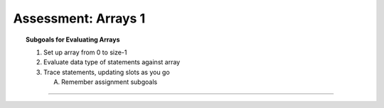Assessment: Arrays 1
---------------------------------------------

.. qnum::
   :prefix: Q
   :start: 1

    
.. topic:: Subgoals for Evaluating Arrays

   1. Set up array from 0 to size-1 


   2. Evaluate data type of statements against array


   3. Trace statements, updating slots as you go 
       
      A. Remember assignment subgoals 
   

-----------------------------------------------------------------------------------------------------------------------------------------------------

.. timed:: assess-arrays-1
   :nofeedback:
   
   
   .. mchoice:: assess-arrays-1-1
      :answer_a: See diagram for answer A
      :answer_b: See diagram for answer B
      :answer_c: See diagram for answer C
      :answer_d: See diagram for answer D
      :answer_e: See diagram for answer E
      :correct: d
      
      Assuming that the following declaration has been made, which of the following code segments correctly interchanges the value of ``arr[0]`` and ``arr[5]``? 
      
      .. code-block:: java
      
         int [] arr = new int[10];
      
      .. figure:: Figures/assess-arrays-1-q1.png
         :alt: answers for Q1
         
         
   .. mchoice:: assess-arrays-1-2
      :answer_a: See diagram for answer A
      :answer_b: See diagram for answer B
      :answer_c: See diagram for answer C
      :answer_d: See diagram for answer D
      :answer_e: See diagram for answer E
      :correct: c
      
      Consider the following code that is intended to print ``true`` if all the elements in array ``arr`` are even numbers; otherwise it should print ``false``. You may assume that ``arr`` has been declared and contains valid integer values.
      
      .. code-block:: java

         boolean isEven = /* expression */ ;
         for (int k = 0; k < arr.length; k++) {
            /* loop body */
         }
         if (isEven)
            System.out.println("TRUE");
         else
            System.out.println("FALSE");

      Which of the following replacements for ``/* expression */`` and ``/* loop body */`` should be used so that the code works as intended?
      
      .. figure:: Figures/assess-arrays-1-q2.png
         :alt: answers for Q2
         
         
   .. mchoice:: assess-arrays-1-3
      :answer_a: {17, 20, 21, 42, 45, 69, 48, 51, 39}
      :answer_b: {17, 20, 23, 26, 29, 32, 35, 38, 41}
      :answer_c: {17, 37, 21, 42, 18, 69, 48, 28, 39}
      :answer_d: {20, 23, 21, 42, 45, 69, 51, 54, 39}
      :answer_e: {20, 34, 21, 45, 15, 69, 51, 25, 39}
      :correct: e
      
      Considering the following code, what are the values in numbers after execution?
      
      .. code-block:: java

         int [] numbers = {17, 34, 21, 42, 15, 69, 48, 25, 39};
         int x = 3;
         for (int k = 1; k < numbers.length; k = k + x) 
            numbers[k] = numbers[k-1] + x;